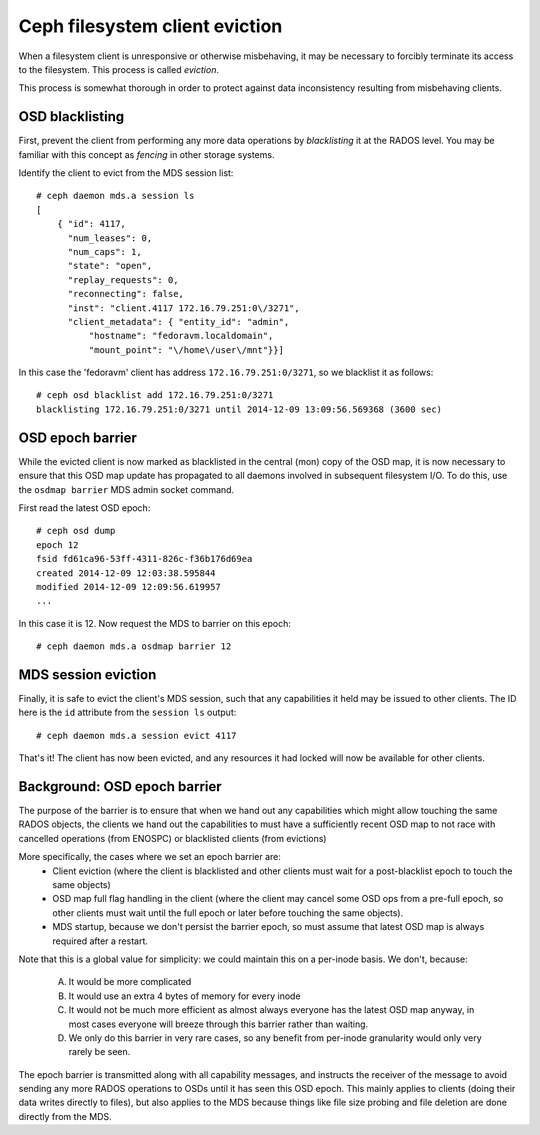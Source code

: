
Ceph filesystem client eviction
===============================

When a filesystem client is unresponsive or otherwise misbehaving, it
may be necessary to forcibly terminate its access to the filesystem.  This
process is called *eviction*.

This process is somewhat thorough in order to protect against data inconsistency
resulting from misbehaving clients.

OSD blacklisting
----------------

First, prevent the client from performing any more data operations by *blacklisting*
it at the RADOS level.  You may be familiar with this concept as *fencing* in other
storage systems.

Identify the client to evict from the MDS session list:

::

    # ceph daemon mds.a session ls
    [
        { "id": 4117,
          "num_leases": 0,
          "num_caps": 1,
          "state": "open",
          "replay_requests": 0,
          "reconnecting": false,
          "inst": "client.4117 172.16.79.251:0\/3271",
          "client_metadata": { "entity_id": "admin",
              "hostname": "fedoravm.localdomain",
              "mount_point": "\/home\/user\/mnt"}}]

In this case the 'fedoravm' client has address ``172.16.79.251:0/3271``, so we blacklist
it as follows:

::

    # ceph osd blacklist add 172.16.79.251:0/3271
    blacklisting 172.16.79.251:0/3271 until 2014-12-09 13:09:56.569368 (3600 sec)

OSD epoch barrier
-----------------

While the evicted client is now marked as blacklisted in the central (mon) copy of the OSD
map, it is now necessary to ensure that this OSD map update has propagated to all daemons
involved in subsequent filesystem I/O.  To do this, use the ``osdmap barrier`` MDS admin
socket command.

First read the latest OSD epoch:

::

    # ceph osd dump
    epoch 12
    fsid fd61ca96-53ff-4311-826c-f36b176d69ea
    created 2014-12-09 12:03:38.595844
    modified 2014-12-09 12:09:56.619957
    ...

In this case it is 12.  Now request the MDS to barrier on this epoch:

::

    # ceph daemon mds.a osdmap barrier 12

MDS session eviction
--------------------

Finally, it is safe to evict the client's MDS session, such that any capabilities it held
may be issued to other clients.  The ID here is the ``id`` attribute from the ``session ls``
output:

::

    # ceph daemon mds.a session evict 4117

That's it!  The client has now been evicted, and any resources it had locked will
now be available for other clients.

Background: OSD epoch barrier
-----------------------------

The purpose of the barrier is to ensure that when we hand out any
capabilities which might allow touching the same RADOS objects, the
clients we hand out the capabilities to must have a sufficiently recent
OSD map to not race with cancelled operations (from ENOSPC) or
blacklisted clients (from evictions)

More specifically, the cases where we set an epoch barrier are:
 * Client eviction (where the client is blacklisted and other clients
   must wait for a post-blacklist epoch to touch the same objects)
 * OSD map full flag handling in the client (where the client may
   cancel some OSD ops from a pre-full epoch, so other clients must
   wait until the full epoch or later before touching the same objects).
 * MDS startup, because we don't persist the barrier epoch, so must
   assume that latest OSD map is always required after a restart.

Note that this is a global value for simplicity: we could maintain this on
a per-inode basis.  We don't, because:
 A) It would be more complicated
 B) It would use an extra 4 bytes of memory for every inode
 C) It would not be much more efficient as almost always everyone has the latest
    OSD map anyway, in most cases everyone will breeze through this barrier
    rather than waiting.
 D) We only do this barrier in very rare cases, so any benefit from per-inode
    granularity would only very rarely be seen.

The epoch barrier is transmitted along with all capability messages, and
instructs the receiver of the message to avoid sending any more RADOS
operations to OSDs until it has seen this OSD epoch.  This mainly applies
to clients (doing their data writes directly to files), but also applies
to the MDS because things like file size probing and file deletion are
done directly from the MDS.

